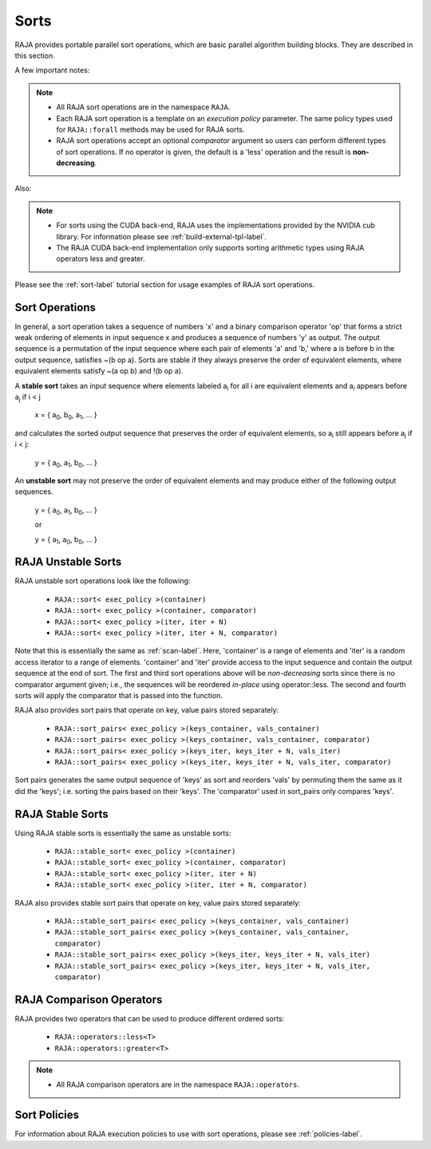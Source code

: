 .. ##
.. ## Copyright (c) 2016-20, Lawrence Livermore National Security, LLC
.. ## and other RAJA project contributors. See the RAJA/COPYRIGHT file
.. ## for details.
.. ##
.. ## SPDX-License-Identifier: (BSD-3-Clause)
.. ##

.. _sort-label:

================
Sorts
================

RAJA provides portable parallel sort operations, which are basic
parallel algorithm building blocks. They are described in this section.

A few important notes:

.. note:: * All RAJA sort operations are in the namespace ``RAJA``.
          * Each RAJA sort operation is a template on an *execution policy*
            parameter. The same policy types used for ``RAJA::forall`` methods
            may be used for RAJA sorts.
          * RAJA sort operations accept an optional *comparator* argument so
            users can perform different types of sort operations. If
            no operator is given, the default is a 'less' operation and
            the result is **non-decreasing**.

Also:

.. note:: * For sorts using the CUDA back-end, RAJA uses the implementations
            provided by the NVIDIA cub library. For information please see
            :ref:`build-external-tpl-label`.
          * The RAJA CUDA back-end implementation only supports sorting
            arithmetic types using RAJA operators less and greater.

Please see the :ref:`sort-label` tutorial section for usage examples of RAJA
sort operations.

-----------------
Sort Operations
-----------------

In general, a sort operation takes a sequence of numbers 'x' and a binary
comparison operator 'op' that forms a strict weak ordering of elements in input
sequence x and produces a sequence of numbers 'y' as output. The output sequence
is a permutation of the input sequence where each pair of elements 'a' and 'b,'
where a is before b in the output sequence, satisfies ~(b op a).
Sorts are stable if they always preserve the order of equivalent elements,
where equivalent elements satisfy ~(a op b) and !(b op a).

A **stable sort** takes an input sequence where elements labeled a\ :sub:`i`
for all i are equivalent elements and a\ :sub:`i` appears before a\ :sub:`j` if
i < j

   x = { a\ :sub:`0`\, b\ :sub:`0`\, a\ :sub:`1`\, ... }

and calculates the sorted output sequence that preserves the order of equivalent
elements, so a\ :sub:`i` still appears before a\ :sub:`j` if i < j:

   y = { a\ :sub:`0`\, a\ :sub:`1`\, b\ :sub:`0`\, ... }

An **unstable sort** may not preserve the order of equivalent elements and
may produce either of the following output sequences.

   y = { a\ :sub:`0`\, a\ :sub:`1`\, b\ :sub:`0`\, ... }

   or

   y = { a\ :sub:`1`\, a\ :sub:`0`\, b\ :sub:`0`\, ... }

---------------------
RAJA Unstable Sorts
---------------------

RAJA unstable sort operations look like the following:

 * ``RAJA::sort< exec_policy >(container)``
 * ``RAJA::sort< exec_policy >(container, comparator)``
 * ``RAJA::sort< exec_policy >(iter, iter + N)``
 * ``RAJA::sort< exec_policy >(iter, iter + N, comparator)``

Note that this is essentially the same as :ref:`scan-label`.
Here, 'container' is a range of elements and 'iter' is a random access
iterator to a range of elements. 'container' and 'iter' provide access to the
input sequence and contain the output sequence at the end of sort. The first
and third sort operations above will be *non-decreasing* sorts since there is
no comparator argument given; i.e., the sequences will be reordered *in-place*
using operator::less. The second and fourth sorts will apply the comparator
that is passed into the function.

RAJA also provides sort pairs that operate on key, value pairs stored
separately:

 * ``RAJA::sort_pairs< exec_policy >(keys_container, vals_container)``
 * ``RAJA::sort_pairs< exec_policy >(keys_container, vals_container, comparator)``
 * ``RAJA::sort_pairs< exec_policy >(keys_iter, keys_iter + N, vals_iter)``
 * ``RAJA::sort_pairs< exec_policy >(keys_iter, keys_iter + N, vals_iter, comparator)``

Sort pairs generates the same output sequence of 'keys' as sort and reorders
'vals' by permuting them the same as it did the 'keys'; i.e. sorting
the pairs based on their 'keys'. The 'comparator' used in sort_pairs only
compares 'keys'.

---------------------
RAJA Stable Sorts
---------------------

Using RAJA stable sorts is essentially the same as unstable sorts:

 * ``RAJA::stable_sort< exec_policy >(container)``
 * ``RAJA::stable_sort< exec_policy >(container, comparator)``
 * ``RAJA::stable_sort< exec_policy >(iter, iter + N)``
 * ``RAJA::stable_sort< exec_policy >(iter, iter + N, comparator)``

RAJA also provides stable sort pairs that operate on key, value pairs stored
separately:

 * ``RAJA::stable_sort_pairs< exec_policy >(keys_container, vals_container)``
 * ``RAJA::stable_sort_pairs< exec_policy >(keys_container, vals_container, comparator)``
 * ``RAJA::stable_sort_pairs< exec_policy >(keys_iter, keys_iter + N, vals_iter)``
 * ``RAJA::stable_sort_pairs< exec_policy >(keys_iter, keys_iter + N, vals_iter, comparator)``

.. _sortops-label:

--------------------
RAJA Comparison Operators
--------------------

RAJA provides two operators that can be used to produce different ordered sorts:

  * ``RAJA::operators::less<T>``
  * ``RAJA::operators::greater<T>``

.. note:: * All RAJA comparison operators are in the namespace ``RAJA::operators``.

-------------------
Sort Policies
-------------------

For information about RAJA execution policies to use with sort operations,
please see :ref:`policies-label`.


